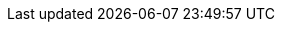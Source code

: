 :_mod-docs-content-type: REFERENCE

[id="controller-run-a-playbook"]

//= Unable to run a playbook

//If you are unable to run the `helloworld.yml` example playbook from the link:{BaseURL}/red_hat_ansible_automation_platform/{PlatformVers}/html-single/getting_started_with_automation_controller/index#controller-projects[Managing projects] section of the _{ControllerGS}_ guide due to playbook errors, try the following:

//* Ensure that you are authenticating with the user currently running the commands.
//If not, check how the username has been set up or pass the `--user=username` or `-u username` commands to specify a user.
//* Is your YAML file correctly indented? 
//You might need to line up your whitespace correctly. 
//Indentation level is significant in YAML. 
//You can use `yamlint` to check your playbook. 

